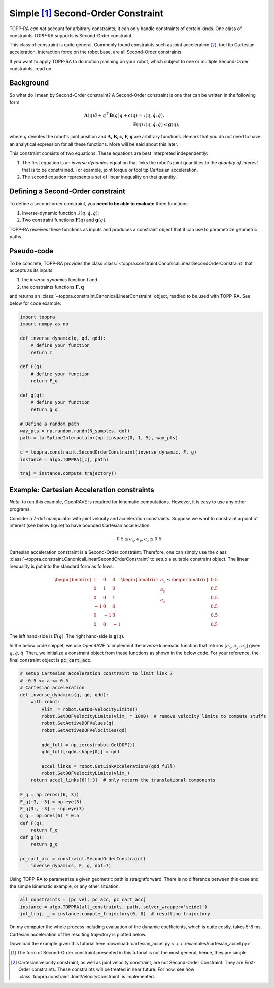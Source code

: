 Simple [1]_ Second-Order Constraint
====================================

TOPP-RA *can not* account for arbitrary constraints; it can only
handle constraints of certain kinds. One class of constraints TOPP-RA
supports is Second-Order constraint.

This class of constraint is quite general.  Commonly found constraints
such as joint acceleration [2]_, tool tip Cartesian acceleration,
interaction force on the robot base, are all Second-Order constraints.

If you want to apply TOPP-RA to do motion planning on your robot,
which subject to one or multiple Second-Order constraints, read on.

Background
------------------

So what do I mean by Second-Order constraint? A Second-Order
constraint is one that can be written in the following form

.. math::
   
   \mathbf A(q) \ddot q + q^\top \mathbf B(q) q + \mathbf c(q) = & \mathcal I (q, \dot q, \ddot q) ,\\
   \mathbf F(q) & \mathcal I (q, \dot q, \ddot q) \leq \mathbf g(q),

where :math:`q` denotes the robot's joint position and
:math:`\mathbf{A, B, c, F, g}` are arbitrary functions. Remark that
you do not need to have an analytical expression for all these
functions. More will be said about this later.

This constraint consists of two equations. These equations are best
interpreted independently:

1. The first equation is an *inverse dynamics* equation that links the
   robot's joint quantities to the *quantity of interest* that is to
   be constrained. For example, joint torque or tool tip Cartesian
   acceleration.

2. The second equation represents a set of linear inequality on that
   quantity.

Defining a Second-Order constraint
--------------------------------------

To define a second-order constraint, you **need to be able to evaluate**
three functions:

1. Inverse-dynamic function :math:`\mathcal{I} (q, \dot q, \ddot q)`;

2. Two constraint functions :math:`\mathbf F(q)` and :math:`\mathbf g(q)`.

TOPP-RA receives these functions as inputs and produces a constraint
object that it can use to parametrize geometric paths.

Pseudo-code
--------------------------

To be concrete, TOPP-RA provides the class
:class:`~toppra.constraint.CanonicalLinearSecondOrderConstraint` that
accepts as its inputs:

1. the *inverse dynamics* function :math:`\mathcal I` and
2. the constraints functions :math:`\mathbf F, \mathbf q`

and returns an :class:`~toppra.constraint.CanonicalLinearConstraint`
object, readied to be used with TOPP-RA. See below for code example:

.. code-block:: python

   import toppra
   import numpy as np
   
   def inverse_dynamic(q, qd, qdd):
       # define your function
       return I

   def F(q):
       # define your function
       return F_q

   def g(q):
       # define your function
       return g_q

   # Define a random path
   way_pts = np.random.randn(N_samples, dof)
   path = ta.SplineInterpolator(np.linspace(0, 1, 5), way_pts)

   c = toppra.constraint.SecondOrderConstraint(inverse_dynamic, F, g)
   instance = algo.TOPPRA([c], path)
   
   traj = instance.compute_trajectory()


Example: Cartesian Acceleration constraints
---------------------------------------------------------

*Note*: to run this example, OpenRAVE is required for kinematic
computations. However, it is easy to use any other programs.

Consider a 7-dof manipulator with joint velocity and acceleration
constraints. Suppose we want to constraint a point of interest (see
below figure) to have bounded Cartesian acceleration:

.. math:: 
   
   -0.5 \leq a_x, a_y, a_z \leq 0.5


.. image:: ../medias/2_figure_2b.png
   :align: center
   :height: 400px

Cartesian acceleration constraint is a Second-Order
constraint. Therefore, one can simply use the class
:class:`~toppra.constraint.CanonicalLinearSecondOrderConstraint` to
setup a suitable constraint object. The linear inequality is put into
the standard form as follows:

.. math:: 
   
   \begin{bmatrix}
   1 & 0&0 \\ 0& 1 &0 \\ 0&0& 1 \\
   -1 & 0&0 \\ 0& -1 &0 \\ 0&0& -1
   \end{bmatrix}
   \begin{bmatrix}
   a_x \\ a_y \\ a_z
   \end{bmatrix}
   \leq 
   \begin{bmatrix}
   0.5 \\ 
   0.5 \\ 
   0.5 \\ 
   0.5 \\ 
   0.5 \\ 
   0.5
   \end{bmatrix}
   
The left hand-side is :math:`\mathbf F(q)`. The right
hand-side is :math:`\mathbf g(q)`.
   
In the below code snippet, we use OpenRAVE to implement the inverse
kinematic function that returns :math:`[a_x, a_y, a_z]` given
:math:`q, \dot q, \ddot q`. Then, we initialize a constraint object
from these functions as shown in the below code. For your reference,
the final constraint object is :code:`pc_cart_acc`.

.. code-block:: python
   
    # setup Cartesian acceleration constraint to limit link 7
    # -0.5 <= a <= 0.5
    # Cartesian acceleration
    def inverse_dynamics(q, qd, qdd):
        with robot:
            vlim_ = robot.GetDOFVelocityLimits()
            robot.SetDOFVelocityLimits(vlim_ * 1000)  # remove velocity limits to compute stuffs
            robot.SetActiveDOFValues(q)
            robot.SetActiveDOFVelocities(qd)

            qdd_full = np.zeros(robot.GetDOF())
            qdd_full[:qdd.shape[0]] = qdd

            accel_links = robot.GetLinkAccelerations(qdd_full)
            robot.SetDOFVelocityLimits(vlim_)
        return accel_links[6][:3]  # only return the translational components

    F_q = np.zeros((6, 3))
    F_q[:3, :3] = np.eye(3)
    F_q[3:, :3] = -np.eye(3)
    g_q = np.ones(6) * 0.5
    def F(q):
        return F_q
    def g(q):
        return g_q

    pc_cart_acc = constraint.SecondOrderConstraint(
        inverse_dynamics, F, g, dof=7)


Using TOPP-RA to parametrize a given geometric path is
straightforward. There is no difference between this case and the
simple kinematic example, or any other situation.

.. code-block:: python

    all_constraints = [pc_vel, pc_acc, pc_cart_acc]
    instance = algo.TOPPRA(all_constraints, path, solver_wrapper='seidel')
    jnt_traj, _ = instance.compute_trajectory(0, 0)  # resulting trajectory

On my computer the whole process including evaluation of the dynamic
coefficients, which is quite costly, takes 5-8 ms.  Cartesian
acceleration of the resulting trajectory is plotted below.
	
.. image:: ../medias/2_figure_1.png
   
Download the example given this tutorial here
:download:`cartesian_accel.py <../../../examples/cartesian_accel.py>`.


.. [1] The form of Second-Order constraint presented in this tutorial
       is not the most general, hence, they are simple.

.. [2] Cartesian velocity constraint, as well as joint velocity
       constraint, are not Second-Order Constraint. They are
       First-Order constraints. These constraints will be treated in
       near future. For now, see how
       :class:`toppra.constraint.JointVelocityConstraint` is
       implemented.


